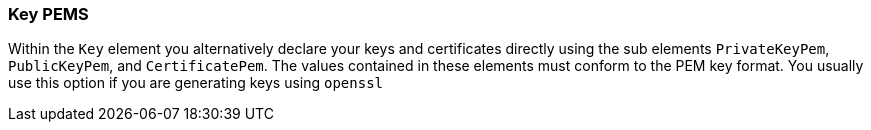 === Key PEMS

Within the `Key` element you alternatively declare your keys and certificates directly using the sub elements `PrivateKeyPem`, `PublicKeyPem`, and `CertificatePem`.
The values contained in these elements must conform to the PEM key format.
You usually use this option if you are generating keys using `openssl`   
